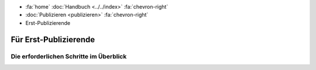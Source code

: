 .. container:: custom-breadcrumbs

   - :fa:`home` :doc:`Handbuch <../../index>` :fa:`chevron-right`
   - :doc:`Publizieren <publizieren>` :fa:`chevron-right`
   - Erst-Publizierende

**********************
Für Erst-Publizierende
**********************

Die erforderlichen Schritte im Überblick
========================================
